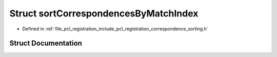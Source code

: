 .. _exhale_struct_structpcl_1_1registration_1_1sort_correspondences_by_match_index:

Struct sortCorrespondencesByMatchIndex
======================================

- Defined in :ref:`file_pcl_registration_include_pcl_registration_correspondence_sorting.h`


Struct Documentation
--------------------


.. doxygenstruct:: pcl::registration::sortCorrespondencesByMatchIndex
   :members:
   :protected-members:
   :undoc-members: